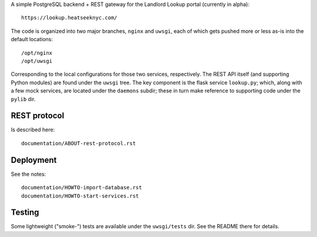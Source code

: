 A simple PostgreSQL backend + REST gateway for the Landlord Lookup portal (currently in alpha)::

  https://lookup.heatseeknyc.com/

The code is organized into two major branches, ``nginx`` and ``uwsgi``, each of which gets pushed more or less as-is into the default locations::

  /opt/nginx
  /opt/uwsgi

Corresponding to the local configurations for those two services, respectively.  The REST API itself (and supporting Python modules) are found under the ``uwsgi`` tree.  The key component is the flask service ``lookup.py``; which, along with a few mock services, are located under the ``daemons`` subdir; these in turn make reference to supporting code under the ``pylib`` dir.


REST protocol
-------------

Is described here::
 
  documentation/ABOUT-rest-protocol.rst

Deployment
----------

See the notes::

  documentation/HOWTO-import-database.rst
  documentation/HOWTO-start-services.rst

Testing
-------

Some lightweight ("smoke-") tests are available under the ``uwsgi/tests`` dir.  See the README there for details.
